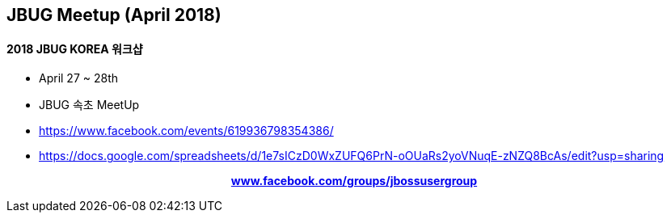 == JBUG Meetup (April 2018)
==== 2018 JBUG KOREA 워크샵
* April 27 ~ 28th
* JBUG 속초 MeetUp
* https://www.facebook.com/events/619936798354386/
* https://docs.google.com/spreadsheets/d/1e7sICzD0WxZUFQ6PrN-oOUaRs2yoVNuqE-zNZQ8BcAs/edit?usp=sharing

pass:[<div align="center"><b><a href="https://www.facebook.com/groups/jbossusergroup" target="_blank">www.facebook.com/groups/jbossusergroup</a></b></div>]
